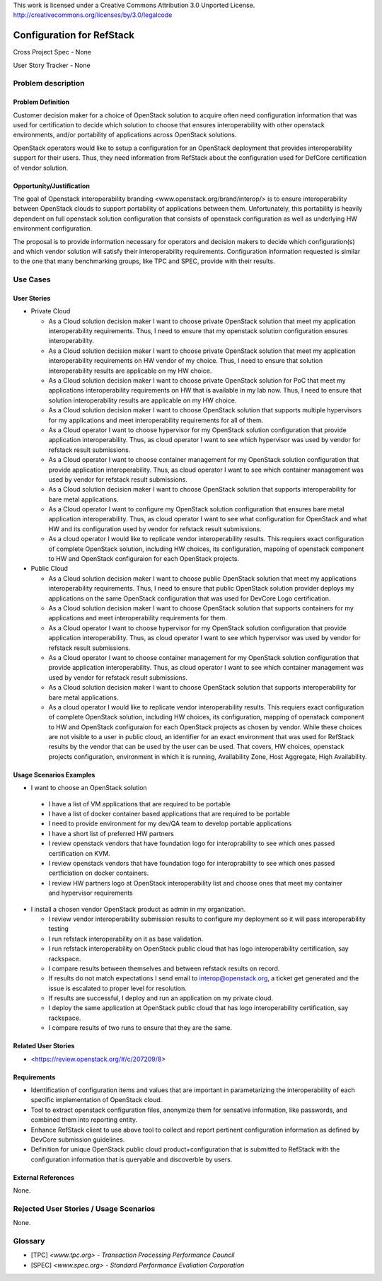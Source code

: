This work is licensed under a Creative Commons Attribution 3.0 Unported License.
http://creativecommons.org/licenses/by/3.0/legalcode

Configuration for RefStack
=========================

Cross Project Spec - None

User Story Tracker - None

Problem description
-------------------

Problem Definition
+++++++++++++++++++

Customer decision maker for a choice of OpenStack solution to acquire
often need configuration information that was used for certification
to decide which solution to choose that ensures interoperability with other openstack
environments, and/or portability of applications across OpenStack solutions.

OpenStack operators would like to setup a configuration for an OpenStack deployment that provides
interoperability support for their users. Thus, they need information from RefStack about the
configuration used for DefCore certification of vendor solution.

Opportunity/Justification
+++++++++++++++++++++++++

The goal of Openstack interoperability branding <www.openstack.org/brand/interop/> is to ensure
interoperability between OpenStack clouds to support portability of applications between them.
Unfortunately, this portability is heavily dependent on full openstack solution configuration
that consists of openstack configuration as well as underlying HW environment configuration.

The proposal is to provide information necessary for operators and decision makers to decide
which configuration(s) and which vendor solution will satisfy their interoperability
requirements. Configuration information requested is similar to the one that
many benchmarking groups, like TPC and SPEC, provide with their results.

Use Cases
---------

User Stories
++++++++++++

* Private Cloud

  * As a Cloud solution decision maker I want to choose private OpenStack solution that meet
    my application interoperability requirements. Thus, I need to ensure that my openstack solution
    configuration ensures interoperability.

  * As a Cloud solution decision maker I want to choose private OpenStack solution that meet
    my application interoperability requirements on HW vendor of my choice. Thus, I need to ensure
    that solution interoperability results are applicable on my HW choice.

  * As a Cloud solution decision maker I want to choose private OpenStack solution for PoC that meet
    my applications interoperability requirements on HW that is available in my lab now. Thus,
    I need to ensure that solution interoperability results are applicable on my HW choice.

  * As a Cloud solution decision maker I want to choose OpenStack solution that supports multiple
    hypervisors for my applications and meet interoperability requirements for all of them.

  * As a Cloud operator I want to choose hypervisor for my OpenStack solution configuration that
    provide application interoperability. Thus, as cloud operator I want to see which
    hypervisor was used by vendor for refstack result submissions.

  * As a Cloud operator I want to choose container management for my OpenStack solution
    configuration that provide application interoperability. Thus, as cloud operator
    I want to see which container management was used by vendor for refstack result submissions.

  * As a Cloud solution decision maker I want to choose OpenStack solution that supports
    interoperability for bare metal applications.

  * As a Cloud operator I want to configure my OpenStack solution configuration that ensures
    bare metal application interoperability. Thus, as cloud operator I want to see what
    configuration for OpenStack and what HW and its configuration
    used by vendor for refstack result submissions.

  * As a cloud operator I would like to replicate vendor interoperability results.
    This requiers exact configuration of complete OpenStack solution, including HW choices,
    its configuration, mapoing of openstack component to HW and OpenStack configuraion for
    each OpenStack projects.

* Public Cloud

  * As a Cloud solution decision maker I want to choose public OpenStack solution that meet
    my applications interoperability requirements. Thus, I need to ensure that public OpenStack
    solution provider deploys my applications on the same OpenStack configuration that was used
    for DevCore Logo certification.

  * As a Cloud solution decision maker I want to choose OpenStack solution that supports containers
    for my applications and meet interoperability requirements for them.

  * As a Cloud operator I want to choose hypervisor for my OpenStack solution configuration that
    provide application interoperability. Thus, as cloud operator I want to see which
    hypervisor was used by vendor for refstack result submissions.

  * As a Cloud operator I want to choose container management for my OpenStack solution
    configuration that provide application interoperability. Thus, as cloud operator
    I want to see which container management was used by vendor for refstack result submissions.

  * As a Cloud solution decision maker I want to choose OpenStack solution that supports
    interoperability for bare metal applications.

  * As a cloud operator I would like to replicate vendor interoperability results.
    This requiers exact configuration of complete OpenStack solution, including HW choices,
    its configuration, mapping of openstack component to HW and OpenStack configuraion for
    each OpenStack projects as chosen by vendor. While these choices are not visible to a user
    in public cloud, an identifier for an exact environment that was used for
    RefStack results by the vendor that can be used by
    the user can be used. That covers, HW choices, openstack projects configuration, environment
    in which it is running, Availability Zone, Host Aggregate, High Availability.

Usage Scenarios Examples
++++++++++++++++++++++++

*  I want to choose an OpenStack solution

  * I have a list of VM applications that are required to be portable

  * I have a list of docker container based applications that are required to be portable

  * I need to provide environment for my dev/QA team to develop portable applications

  * I have a short list of preferred HW partners

  * I review openstack vendors that have foundation logo for interoprability to see
    which ones passed certification on KVM.

  * I review openstack vendors that have foundation logo for interoprability to see
    which ones passed certficiation on docker containers.

  * I review HW partners logo at OpenStack interoperability list and choose ones that meet
    my container and hypervisor requirements

* I install a chosen vendor OpenStack product as admin in my organization.

  * I review vendor interoperability submission results to configure my deployment
    so it will pass interoperability testing

  * I run refstack interoperability on it as base validation.

  * I run refstack interoperability on OpenStack public cloud that has logo
    interoperability certification, say rackspace.

  * I compare results between themselves and between refstack results on record.

  * If results do not match expectations I send email to interop@openstack.org, a ticket get
    generated and the issue is escalated to proper level for resolution.

  * If results are successful, I deploy and run an application on my private cloud.

  * I deploy the same application at OpenStack public cloud that has logo interoperability
    certification, say rackspace.

  * I compare results of two runs to ensure that they are the same.

Related User Stories
++++++++++++++++++++

* <https://review.openstack.org/#/c/207209/8>

Requirements
++++++++++++

* Identification of configuration items and values that are important in parametarizing
  the interoperability of each specific implementation of OpenStack cloud.

* Tool to extract openstack configuration files, anonymize them for sensative information,
  like passwords, and combined them into reporting entity.

* Enhance RefStack client to use above tool to collect and report pertinent configuration
  information as defined by DevCore submission guidelines.

* Definition for unique OpenStack public cloud product+configuration that is submitted to RefStack
  with the configuration information that is queryable and discoverble by users.

External References
+++++++++++++++++++

None.

Rejected User Stories / Usage Scenarios
---------------------------------------

None.

Glossary
--------

* [TPC] `<www.tpc.org> - Transaction Processing Performance Council`

* [SPEC] `<www.spec.org> - Standard Performance Evaliation Corporation`
